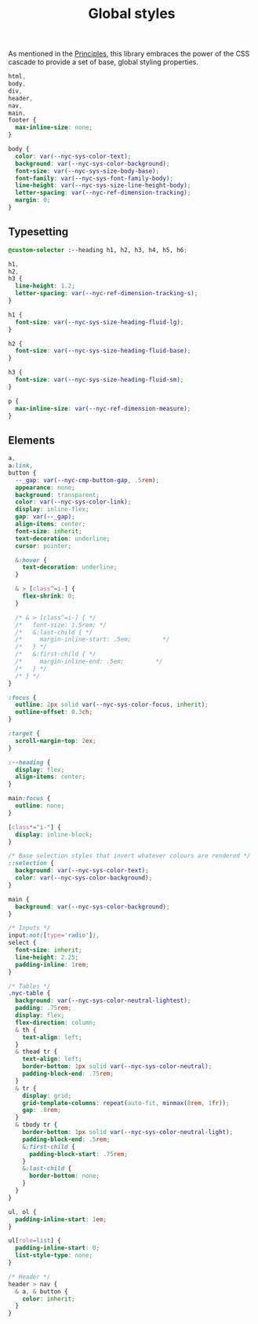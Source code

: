#+title: Global styles

As mentioned in the [[/#principles][Principles]], this library embraces the power of the
CSS cascade to provide a set of base, global styling properties.

#+begin_src css :tangle src/index.css
html,
body,
div,
header,
nav,
main,
footer {
  max-inline-size: none;
}

body {
  color: var(--nyc-sys-color-text);
  background: var(--nyc-sys-color-background);
  font-size: var(--nyc-sys-size-body-base);
  font-family: var(--nyc-sys-font-family-body);
  line-height: var(--nyc-sys-size-line-height-body);
  letter-spacing: var(--nyc-ref-dimension-tracking);
  margin: 0;
}
#+end_src

** Typesetting

#+begin_src css :tangle src/index.css
  @custom-selector :--heading h1, h2, h3, h4, h5, h6;

  h1,
  h2,
  h3 {
    line-height: 1.2;
    letter-spacing: var(--nyc-ref-dimension-tracking-s);
  }

  h1 {
    font-size: var(--nyc-sys-size-heading-fluid-lg);
  }

  h2 {
    font-size: var(--nyc-sys-size-heading-fluid-base);
  }

  h3 {
    font-size: var(--nyc-sys-size-heading-fluid-sm);
  }

  p {
    max-inline-size: var(--nyc-ref-dimension-measure);
  }

#+end_src

** Elements

#+begin_src css :tangle src/index.css
  a,
  a:link,
  button {
    --_gap: var(--nyc-cmp-button-gap, .5rem);
    appearance: none;
    background: transparent;
    color: var(--nyc-sys-color-link);
    display: inline-flex;
    gap: var(--_gap);
    align-items: center;
    font-size: inherit;
    text-decoration: underline;
    cursor: pointer;

    &:hover {
      text-decoration: underline;
    }

    & > [class^=i-] {
      flex-shrink: 0;
    }

    /* & > [class^=i-] { */
    /*   font-size: 1.5rem; */
    /*   &:last-child { */
    /*     margin-inline-start: .5em;         */
    /*   } */
    /*   &:first-child { */
    /*     margin-inline-end: .5em;         */
    /*   } */
    /* } */
  }

  :focus {
    outline: 2px solid var(--nyc-sys-color-focus, inherit);
    outline-offset: 0.3ch;
  }

  :target {
    scroll-margin-top: 2ex;
  }

  :--heading {
    display: flex;
    align-items: center;
  }

  main:focus {
    outline: none;
  }

  [class*="i-"] {
    display: inline-block;
  }

  /* Base selection styles that invert whatever colours are rendered */
  ::selection {
    background: var(--nyc-sys-color-text);
    color: var(--nyc-sys-color-background);
  }

  main {
    background: var(--nyc-sys-color-background);
  }

  /* Inputs */
  input:not([type='radio']),
  select {
    font-size: inherit;
    line-height: 2.25;
    padding-inline: 1rem;
  }

  /* Tables */
  .nyc-table {
    background: var(--nyc-sys-color-neutral-lightest);
    padding: .75rem;
    display: flex;
    flex-direction: column;
    & th {
      text-align: left;
    }
    & thead tr {
      text-align: left;
      border-bottom: 1px solid var(--nyc-sys-color-neutral);
      padding-block-end: .75rem;
    }
    & tr {
      display: grid;
      grid-template-columns: repeat(auto-fit, minmax(8rem, 1fr));
      gap: .8rem;
    }
    & tbody tr {
      border-bottom: 1px solid var(--nyc-sys-color-neutral-light);
      padding-block-end: .5rem;
      &:first-child {
        padding-block-start: .75rem;
      }
      &:last-child {
        border-bottom: none;
      }
    }
  }

  ul, ol {
    padding-inline-start: 1em;
  }

  ul[role=list] {
    padding-inline-start: 0;
    list-style-type: none;
  }

  /* Header */
  header > nav {
    & a, & button {
      color: inherit;
    }
  }
#+end_src


